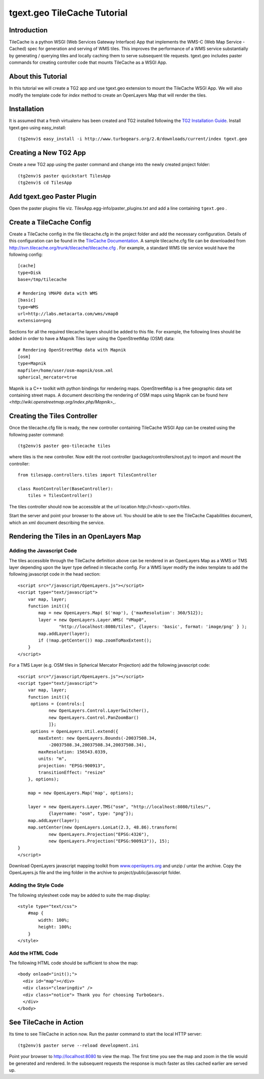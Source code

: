 

tgext.geo TileCache Tutorial
============================


Introduction
------------

TileCache is a python WSGI (Web Services Gateway Interface) App that implements the WMS-C (Web Map Service - Cached) spec for generation and serving of WMS tiles. This improves the performance of a WMS service substantially by generating / querying tiles and locally caching them to serve subsequent tile requests. tgext.geo includes paster commands for creating controller code that mounts TileCache as a WSGI App.


About this Tutorial
-------------------

In this tutorial we will create a TG2 app and use tgext.geo extension to mount the TileCache WSGI App. We will also modify the template code for *index* method to create an OpenLayers Map that will render the tiles.


Installation
------------

It is assumed that a fresh virtualenv has been created and TG2 installed following the `TG2 Installation Guide <http://turbogears.org/2.0/docs/main/DownloadInstall.html#install-turbogears-2>`_. Install tgext.geo using easy_install::

    (tg2env)$ easy_install -i http://www.turbogears.org/2.0/downloads/current/index tgext.geo


Creating a New TG2 App
----------------------

Create a new TG2 app using the paster command and change into the newly created project folder::

    (tg2env)$ paster quickstart TilesApp
    (tg2env)$ cd TilesApp


Add tgext.geo Paster Plugin
---------------------------

Open the paster plugins file viz. TilesApp.egg-info/paster_plugins.txt and add a line containing ``tgext.geo`` . 


Create a TileCache Config
-------------------------

Create a TileCache config in the file tilecache.cfg in the project folder and add the necessary configuration. Details of this configuration can be found in the `TileCache Documentation <http://tilecache.org/readme.html#configuration>`_. A sample tilecache.cfg file can be downloaded from http://svn.tilecache.org/trunk/tilecache/tilecache.cfg . For example, a standard WMS tile service would have the following config::

    [cache]
    type=Disk
    base=/tmp/tilecache

    # Rendering VMAP0 data with WMS
    [basic]
    type=WMS
    url=http://labs.metacarta.com/wms/vmap0
    extension=png

Sections for all the required tilecache layers should be added to this file. For example, the following lines should be added in order to have a Mapnik Tiles layer using the OpenStreetMap (OSM) data::

    # Rendering OpenStreetMap data with Mapnik
    [osm]
    type=Mapnik
    mapfile=/home/user/osm-mapnik/osm.xml
    spherical_mercator=true

Mapnik is a C++ toolkit with python bindings for rendering maps. OpenStreetMap is a free geographic data set containing street maps. A document describing the rendering of OSM maps using Mapnik can be found `here <http://wiki.openstreetmap.org/index.php/Mapnik>_`.


Creating the Tiles Controller
-----------------------------

Once the tilecache.cfg file is ready, the new controller containing TileCache WSGI App can be created using the following paster command::

    (tg2env)$ paster geo-tilecache tiles

where tiles is the new controller. Now edit the root controller (package/controllers/root.py) to import and mount the controller::


    from tilesapp.controllers.tiles import TilesController

    class RootController(BaseController):
        tiles = TilesController()

The tiles controller should now be accessible at the url location `http://<host>:<port>/tiles`.

Start the server and point your browser to the above url. You should be able to see the TileCache Capabilities document, which an xml document describing the service.


Rendering the Tiles in an OpenLayers Map
----------------------------------------


Adding the Javascript Code
~~~~~~~~~~~~~~~~~~~~~~~~~~

The tiles accessible through the TileCache definition above can be rendered in an OpenLayers Map as a WMS or TMS layer depending upon the layer type defined in tilecache config. For a WMS layer modify the index template to add the following javascript code in the head section::

    <script src="/javascript/OpenLayers.js"></script>
    <script type="text/javascript">
        var map, layer;
        function init(){
            map = new OpenLayers.Map( $('map'), {'maxResolution': 360/512});
            layer = new OpenLayers.Layer.WMS( "VMap0", 
                    "http://localhost:8080/tiles", {layers: 'basic', format: 'image/png' } );
            map.addLayer(layer);
            if (!map.getCenter()) map.zoomToMaxExtent();
        }
    </script>

For a TMS Layer (e.g. OSM tiles in Spherical Mercator Projection) add the following javascript code::

    <script src="/javascript/OpenLayers.js"></script>
    <script type="text/javascript">
        var map, layer;
        function init(){
         options = {controls:[
                new OpenLayers.Control.LayerSwitcher(),
                new OpenLayers.Control.PanZoomBar()
                ]};
         options = OpenLayers.Util.extend({
            maxExtent: new OpenLayers.Bounds(-20037508.34,
                -20037508.34,20037508.34,20037508.34),
            maxResolution: 156543.0339,
            units: "m",
            projection: "EPSG:900913",
            transitionEffect: "resize"
        }, options);

        map = new OpenLayers.Map('map', options);

        layer = new OpenLayers.Layer.TMS("osm", "http://localhost:8080/tiles/",
                {layername: "osm", type: "png"});
        map.addLayer(layer);
        map.setCenter(new OpenLayers.LonLat(2.3, 48.86).transform(
                new OpenLayers.Projection("EPSG:4326"),
                new OpenLayers.Projection("EPSG:900913")), 15);
    }
    </script>

Download OpenLayers javascript mapping toolkit from `www.openlayers.org <http://www.openlayers.org/>`_ and unzip / untar the archive. Copy the OpenLayers.js file and the img folder in the archive to project/public/javascript folder.


Adding the Style Code
~~~~~~~~~~~~~~~~~~~~~

The following stylesheet code may be added to suite the map display::

    <style type="text/css">
        #map {
            width: 100%;
            height: 100%;
        }
    </style>


Add the HTML Code
~~~~~~~~~~~~~~~~~

The following HTML code should be sufficient to show the map::

    <body onload="init();">
      <div id="map"></div>
      <div class="clearingdiv" />
      <div class="notice"> Thank you for choosing TurboGears.
      </div>
    </body>

See TileCache in Action
-----------------------

Its time to see TileCache in action now. Run the paster command to start the local HTTP server::

    (tg2env)$ paster serve --reload development.ini

Point your browser to http://localhost:8080 to view the map. The first time you see the map and zoom in the tile would be generated and rendered. In the subsequent requests the response is much faster as tiles cached earlier are served up.


.. todo:: Review this file for todo items.

